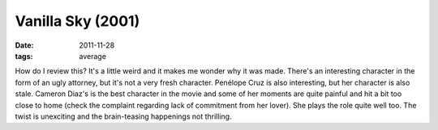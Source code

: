 Vanilla Sky (2001)
==================

:date: 2011-11-28
:tags: average



How do I review this? It's a little weird and it makes me wonder why it
was made. There's an interesting character in the form of an ugly
attorney, but it's not a very fresh character. Penélope Cruz is also
interesting, but her character is also stale. Cameron Diaz's is the best
character in the movie and some of her moments are quite painful and hit
a bit too close to home (check the complaint regarding lack of
commitment from her lover). She plays the role quite well too. The twist
is unexciting and the brain-teasing happenings not thrilling.
